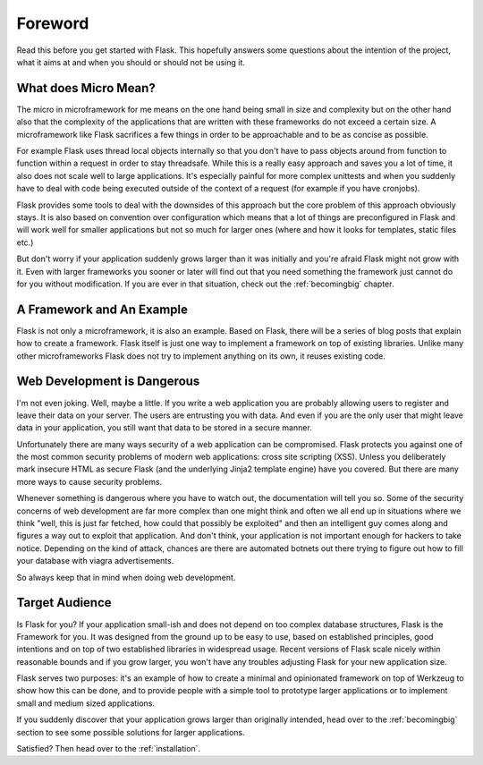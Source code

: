 Foreword
========

Read this before you get started with Flask.  This hopefully answers some
questions about the intention of the project, what it aims at and when you
should or should not be using it.

What does Micro Mean?
---------------------

The micro in microframework for me means on the one hand being small in
size and complexity but on the other hand also that the complexity of the
applications that are written with these frameworks do not exceed a
certain size.  A microframework like Flask sacrifices a few things in
order to be approachable and to be as concise as possible.

For example Flask uses thread local objects internally so that you don't
have to pass objects around from function to function within a request in
order to stay threadsafe.  While this is a really easy approach and saves
you a lot of time, it also does not scale well to large applications.
It's especially painful for more complex unittests and when you suddenly
have to deal with code being executed outside of the context of a request
(for example if you have cronjobs).

Flask provides some tools to deal with the downsides of this approach but
the core problem of this approach obviously stays.  It is also based on
convention over configuration which means that a lot of things are
preconfigured in Flask and will work well for smaller applications but not
so much for larger ones (where and how it looks for templates, static
files etc.)

But don't worry if your application suddenly grows larger than it was
initially and you're afraid Flask might not grow with it.  Even with
larger frameworks you sooner or later will find out that you need
something the framework just cannot do for you without modification.
If you are ever in that situation, check out the :ref:`becomingbig`
chapter.

A Framework and An Example
--------------------------

Flask is not only a microframework, it is also an example.  Based on
Flask, there will be a series of blog posts that explain how to create a
framework.  Flask itself is just one way to implement a framework on top
of existing libraries.  Unlike many other microframeworks Flask does not
try to implement anything on its own, it reuses existing code.

Web Development is Dangerous
----------------------------

I'm not even joking.  Well, maybe a little.  If you write a web
application you are probably allowing users to register and leave their
data on your server.  The users are entrusting you with data.  And even if
you are the only user that might leave data in your application, you still
want that data to be stored in a secure manner.

Unfortunately there are many ways security of a web application can be
compromised.  Flask protects you against one of the most common security
problems of modern web applications: cross site scripting (XSS).  Unless
you deliberately mark insecure HTML as secure Flask (and the underlying
Jinja2 template engine) have you covered.  But there are many more ways to
cause security problems.

Whenever something is dangerous where you have to watch out, the
documentation will tell you so.  Some of the security concerns of web
development are far more complex than one might think and often we all end
up in situations where we think "well, this is just far fetched, how could
that possibly be exploited" and then an intelligent guy comes along and
figures a way out to exploit that application.  And don't think, your
application is not important enough for hackers to take notice.  Depending
on the kind of attack, chances are there are automated botnets out there
trying to figure out how to fill your database with viagra advertisements.

So always keep that in mind when doing web development.

Target Audience
---------------

Is Flask for you?  If your application small-ish and does not depend on
too complex database structures, Flask is the Framework for you.  It was
designed from the ground up to be easy to use, based on established
principles, good intentions and on top of two established libraries in
widespread usage.  Recent versions of Flask scale nicely within reasonable
bounds and if you grow larger, you won't have any troubles adjusting Flask
for your new application size.

Flask serves two purposes: it's an example of how to create a minimal and
opinionated framework on top of Werkzeug to show how this can be done, and
to provide people with a simple tool to prototype larger applications or
to implement small and medium sized applications.

If you suddenly discover that your application grows larger than
originally intended, head over to the :ref:`becomingbig` section to see
some possible solutions for larger applications.

Satisfied?  Then head over to the :ref:`installation`.
